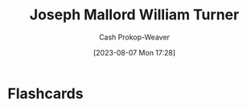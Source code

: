 :PROPERTIES:
:ID:       519d7c33-8c9a-4405-a15a-c2d19eb98659
:LAST_MODIFIED: [2023-08-09 Wed 09:34]
:ROAM_ALIASES: "J. M. W. Turner"
:END:
#+title: Joseph Mallord William Turner
#+hugo_custom_front_matter: :slug "519d7c33-8c9a-4405-a15a-c2d19eb98659"
#+author: Cash Prokop-Weaver
#+date: [2023-08-07 Mon 17:28]
#+filetags: :person:
* Flashcards
